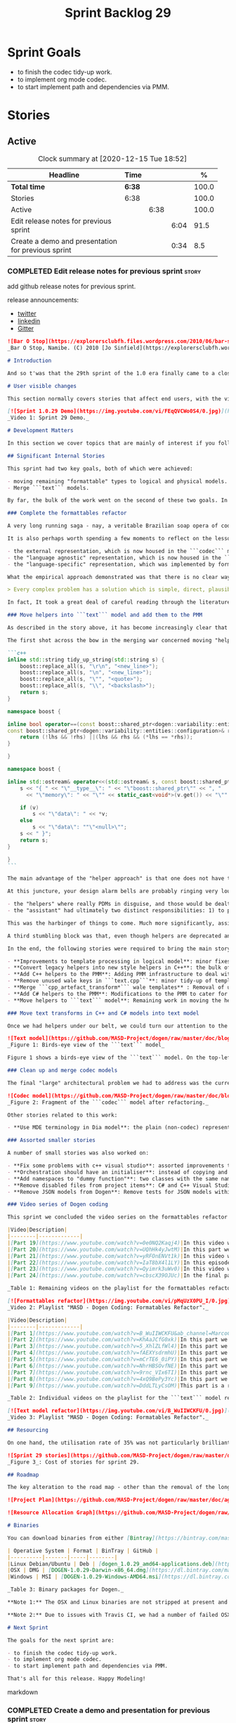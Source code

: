 #+title: Sprint Backlog 29
#+options: date:nil toc:nil author:nil num:nil
#+todo: STARTED | COMPLETED CANCELLED POSTPONED
#+tags: { story(s) epic(e) spike(p) }

* Sprint Goals

- to finish the codec tidy-up work.
- to implement org mode codec.
- to start implement path and dependencies via PMM.

* Stories

** Active

#+begin: clocktable :maxlevel 3 :scope subtree :indent nil :emphasize nil :scope file :narrow 75 :formula %
#+CAPTION: Clock summary at [2020-12-15 Tue 18:52]
| <75>                                               |        |      |      |       |
| Headline                                           | Time   |      |      |     % |
|----------------------------------------------------+--------+------+------+-------|
| *Total time*                                       | *6:38* |      |      | 100.0 |
|----------------------------------------------------+--------+------+------+-------|
| Stories                                            | 6:38   |      |      | 100.0 |
| Active                                             |        | 6:38 |      | 100.0 |
| Edit release notes for previous sprint             |        |      | 6:04 |  91.5 |
| Create a demo and presentation for previous sprint |        |      | 0:34 |   8.5 |
#+tblfm: $5='(org-clock-time%-mod @3$2 $2..$4);%.1f
#+end:

*** COMPLETED Edit release notes for previous sprint                  :story:
    CLOSED: [2020-12-15 Tue 18:52]
    :LOGBOOK:
    CLOCK: [2020-12-15 Tue 18:02]--[2020-12-15 Tue 18:52] =>  0:50
    CLOCK: [2020-12-14 Mon 22:02]--[2020-12-14 Mon 22:49] =>  0:47
    CLOCK: [2020-12-14 Mon 18:15]--[2020-12-14 Mon 19:31] =>  1:16
    CLOCK: [2020-12-13 Sun 19:20]--[2020-12-13 Sun 22:31] =>  3:11
    :END:

add github release notes for previous sprint.

release announcements:

- [[https://twitter.com/MarcoCraveiro/status/1324723551795118080][twitter]]
- [[https://www.linkedin.com/feed/update/urn:li:activity:6730489589905154048/][linkedin]]
- [[https://gitter.im/MASD-Project/Lobby][Gitter]]

#+begin_src markdown
![Bar O Stop](https://explorersclubfh.files.wordpress.com/2010/06/bar-stop-to-benguela.jpg)
_Bar O Stop, Namibe. (C) 2010 [Jo Sinfield](https://explorersclubfh.wordpress.com/2010/06/30/angola-update-and-binga-bay-to-flamingo-bay-26th-to-29th-june-2010/)_

# Introduction

And so t'was that the 29th sprint of the 1.0 era finally came to a close; and what a bumper sprint it was. If you recall, on [Sprint 28](https://github.com/MASD-Project/dogen/releases/tag/v1.0.28) we saw the light and embarked on a coding walkabout to do a "bridge refactor". The rough objective was to complete a number of half-baked refactors, and normalise the entire architecture around key domain concepts that have been absorbed from MDE (Model Driven Engineering) literature. Sprint 29 brings this large wandering to a close - well, at least as much as one can "close" these sort of _never ending things_ - and leaves us on a great position to focus back on "real work". Lest you have forgotten, the "real work" had been to wrap things up with the PMM (Physical Meta-Model), but it had fallen by the wayside since the end of [Sprint 27](https://github.com/MASD-Project/dogen/releases/tag/v1.0.27). When this work resumes, we can now reason about the architecture without having to imagine some idealised target state that would probably never arrive (at the rate we were progressing), making the effort a lot less onerous. Alas, this trivialises the sprint somewhat. The truth was that it took over 380 commits and 89 hours of intense effort to get us in this place, and it is difficult to put in words the insane amount of work that makes up this release. Nevertheless, one is compeled to give it a good old go, so settle in for the ride that was Sprint 29.

# User visible changes

This section normally covers stories that affect end users, with the video providing a quick demonstration of the new features, and the sections below describing them in more detail. As there were no user facing features, the video discusses the work on internal features instead.

[![Sprint 1.0.29 Demo](https://img.youtube.com/vi/FEqQVCWo0S4/0.jpg)](https://youtu.be/FEqQVCWo0S4)
_Video 1: Sprint 29 Demo._

# Development Matters

In this section we cover topics that are mainly of interest if you follow Dogen development, such as details on internal stories that consumed significant resources, important events, etc. As usual, for all the gory details of the work carried out this sprint, see [the sprint log](https://github.com/MASD-Project/dogen/blob/master/doc/agile/v1/sprint_backlog_29.org).

## Significant Internal Stories

This sprint had two key goals, both of which were achieved:

- moving remaining "formattable" types to logical and physical models.
- Merge ```text``` models.

By far, the bulk of the work went on the second of these two goals. In addition, a "stretch" goal appeared towards the end of the sprint, which was to tidy-up and merge the ```codec``` model. These goals were implemented by means of four core stories, which captured four different aspects of the work, and were then aided by a cast of smaller stories which, in truth, were more like sub-stories of these "conceptual epics". We shall cover the main stories in the next sections and slot in the smaller stories as required. Finally, there were a number of small "straggler stories" which we'll cover at the end.

### Complete the formattables refactor

A very long running saga - nay, a veritable Brazilian soap opera of coding - finally came to an end this sprint with the conclusion of the "formattables" refactor. We shan't repeat ourselves explaining what this work entailed, given that [previous release notes](https://github.com/MASD-Project/dogen/releases/tag/v1.0.28) had already done so in excruciating detail, but its certainly worth perusing those writings to get an understanding of the pain involved. This sprint we merely had to tie up lose ends and handle the C# aspects of the formattables namespace. As before, all of these objects were moved to "suitable" locations within the LPS (Logical-Physical Space), though perhaps further rounds of modeling clean-ups are required to address the many shortcomings of the "lift-and-shift" approach taken. This was by design, mind you; it would have been very tricky, and _extremely_ slow-going, if we had to do a proper domain analysis for each of these concepts and then determine the correct way of modeling them. Instead, we continued the approach laid out for the C++ model, which was to move these crazy critters to the ```logical``` or ```physical``` models with the least possible amount of extra work. To be fair, the end result was not completely offensive to our sense of taste, in _most_ cases, but there were indeed instances that required closing one's eyes and "just get on with it", for we kept on being tempted to do things "properly". It takes a Buddhist-monk-like discipline to restrict oneself to a single "kind" of refactor at a time, but it is crucial to do so because otherwise one will be forever stuck in the "refactor loop", which we described in [The Refactoring Quagmire](https://mcraveiro.blogspot.com/2018/01/nerd-food-refactoring-quagmire.html) all those moons ago.

It is also perhaps worth spending a few moments to reflect on the lessons taught by formattables. On one hand, it is a clear validation of the empirical approach. After all, though the modeling was completely wrong from a domain expertise standpoint, much of what was laid out within this namespace captured the essence of the task at hand. So, what was _wrong_ about formattables? The key problem was that we believed that there were three representations necessary for code-generation:

- the external representation, which is now housed in the ```codec``` model;
- the "language agnostic" representation, which is now housed in the ```logic``` model;
- the "language-specific" representation, which was implemented by formattables (_i.e._, ```text.cpp``` and ```text.csharp```).

What the empirical approach demonstrated was that there is no clear way to separate the second and third representations, try as we might, because there is just _so much_ overlap between them. The road to the LPS had necessarily to go through formattables, because _in theory_ it appeared so clear and logical that separate TSs (Technical Spaces) should have clean, TS-specific representations which were ready to be written to files. As [Mencken stated](https://quoteinvestigator.com/2016/07/17/solution/):

> Every complex problem has a solution which is simple, direct, plausible—and wrong.

In fact, It took a great deal of careful reading through the literature, together with a lot of practical experimentation, to realise that doing so is not at all  practical. Thus, it does not seem that it was possible to have avoided making this design mistake. One could even say that this "mistake" is nothing but the empirical approach at play, because you are expected to conduct experiments and accumulate facts about your object of study, and then revise your hypothesis accordingly. The downside, of course, is that it takes a fair amount of time and effort to perform these "revisions" and it certainly feels as if there was "wasted time" which could have been saved if only we started off with the correct design in the first place. Alas, it is not clear how would one simply have the intuition for the correct design _without_ the experimentation. In other words, the programmer's perennial condition.

### Move helpers into ```text``` model and add them to the PMM

As described in the story above, it has become increasingly clear that the ```text``` model is nothing but a repository of M2T (Model to Text) transforms, spread out across TS's and exposed programatically into the PMM for code generation purposes. Therefore, the TS-specific models for C++ and C# no longer make any sense; what is instead required is a combined ```text``` model containing all of the text transforms, adequately namespaced, making use of common interfaces and instantiating all of the appropriate PMM entities. This "merging" work fell under the umbrella of the architectural clean up work planned for this sprint.

The first shot across the bow in the merging war concerned moving "helpers" from both C++ and C# models into the combined model. A bit of historical context is perhaps useful here. Helpers, in the M2T sense, have been a pet-peeve of ours for many _many_ moons. Their role is to code-generate _functionlets_ inside of the archetypes (_e.g._ the "real" M2T transforms). These helpers, via an _awfully_ complicated binding logic which we shall not bore you with, bind to the type system and then end up acting as "mini-adapters" for specific purposes, such as allowing us to use third-party libraries within Dogen, cleaning up strings prior to dumping them in streams and so forth. A code sample should help in clarifying this notion. The below code fragment, taken from ```logical::entities::element```, contains the output three different helper functions:

```c++
inline std::string tidy_up_string(std::string s) {
    boost::replace_all(s, "\r\n", "<new_line>");
    boost::replace_all(s, "\n", "<new_line>");
    boost::replace_all(s, "\"", "<quote>");
    boost::replace_all(s, "\\", "<backslash>");
    return s;
}

namespace boost {

inline bool operator==(const boost::shared_ptr<dogen::variability::entities::configuration>& lhs,
const boost::shared_ptr<dogen::variability::entities::configuration>& rhs) {
    return (!lhs && !rhs) ||(lhs && rhs && (*lhs == *rhs));
}

}

namespace boost {

inline std::ostream& operator<<(std::ostream& s, const boost::shared_ptr<dogen::variability::entities::configuration>& v) {
    s << "{ " << "\"__type__\": " << "\"boost::shared_ptr\"" << ", "
      << "\"memory\": " << "\"" << static_cast<void*>(v.get()) << "\"" << ", ";

    if (v)
        s << "\"data\": " << *v;
    else
        s << "\"data\": ""\"<null>\"";
    s << " }";
    return s;
}

}
```

The main advantage of the "helper approach" is that one does not have to distribute any additional header files or libraries to compile the generated code, other than the third-party libraries themselves. Sadly, this is not sufficient to compensate for its downsides. This approach has never been particularly efficient or _pretty_ - imagine hundreds of lines such as the above scattered around the code base - but, significantly, it isn't particularly scalable _either_, because one needs to modify the code generator accordingly for every new third party library, together with the associated (and rather complex) bindings. Our incursions through the literature provided a much cleaner way to address these requirements via hand-crafted PDMs (Platform Definition Models), which are coupled with third-party libraries and are responsible for providing any glue needed by generated code. However, since we've been knee-deep into a cascade of refactoring efforts, we could not bring ourselves to halt the present work once more and context-switch to yet another (possibly) long running refactoring effort. As a result, we decided to keep calm and carry on the burden of moving helpers around, until such time we could refactor them out of existence. The ```text``` model merging did present a chance to revisit this decision, but we thought best "to confuse one issue at a time" and decided to "just move" the helpers across to the ```text``` model. As it turned out, "just moving" them was no trivial matter. Our troubles begun as soon as we tried to untangle the "helpers" from the "assistant".

At this juncture, your design alarm bells are probably ringing very loudly, and so were ours. After all, a common adage amongst senior developers is that whenever you come up with entities named "assistant", "helper", "manager" and the like, they are giving you a clear and unambiguous indication that you have a slim understanding of the domain; worse, they'll soon devolve into a great big ball of mud, for no one can possibly divine their responsibilities. The blog posts on this matter are far too many to count - _i.e._, [Jeff Atwood](https://blog.codinghorror.com/i-shall-call-it-somethingmanager), [Alan Green](http://www.bright-green.com/blog/2003_02_25/naming_java_classes_without_a.html), and many Stack Overflow posts such as [this one](https://softwareengineering.stackexchange.com/questions/129537/can-manager-classes-be-a-sign-of-bad-architecture). However, after some investigation, it seemed there was indeed some method in our madness:

- the "helpers" where really PDMs in disguise, and those would be dealt with at some point in the future, so they could be ignored for now;
- the "assistant" had ultimately two distinct responsibilities: 1) to perform some TS-specific transformation of data elements from the logical model, which we now understood to fall under the logical model umbrella; 2) to perform some "formating assistance", providing common routines to a lot of M2T transforms. We implemented some of these refactors, but others were deemed to be outside of the scope of the present exercise, and were therefore added to the backlog.

This was the harbinger of things to come. Much more significantly, assistants and helpers where bound together in a cycle, meaning we could not move them incrementally to the ```text``` model as we originally envisioned. As we've elaborated many a times in these pages, cycles are never the bearers of good fortune, so we took upon ourselves breaking the cycle as part of this exercise. Fortunately this was not too difficult, as the parts of the assistant API used by the helpers were fairly self contained. The functionality was encapsulated into an ABC (Abstract Base Class), a decision that is not without controversy, but which suffices amply to address the problem at hand - all the more so given that helpers are to be removed in the not too distant future.

A third stumbling block was that, even though helpers are deprecated and their impact should be contained to legacy code, they still needed to be accessible via the PMM. Sadly, the existing helper code was making use of some of the same features which in the new world are addressed by the PMM, and so we had no choice but to extend the PMM with helper support. Though not ideal, this was done in a fairly painless manner, and it is hopefully self-contained enough that not much of the code base will start to rely on its presence. Once all of these obstacles were resolved, the bulk of the work was fairly repetitive: to move helpers in groups into the ```text``` model, tidying up each text template until it produced compilable code.

In the end, the following stories were required to bring the main story to a close:

- **Improvements to template processing in logical model**: minor fixes to how templates were being handled.
- **Convert legacy helpers into new style helpers in C++**: the bulk of the adaptation work in the C++ TS.
- **Add C++ helpers to the PMM**: Adding PMM infrastructure to deal with helpers. Here we are mainly concerned with C++, but to be fair much of the infrastructure is common to all TSs.
- **Remove unused wale keys in ```text.cpp```**: minor tidy-up of templates and associated wale (mustache) keys.
- **Merge ```cpp_artefact_transform*``` wale templates** : Removal of unnecessary wale (mustache) templates.
- **Add C# helpers to the PMM**: Modifications to the PMM to cater for C#-specific concerns.
- **Move helpers to ```text``` model**: Remaining work in moving the helpers across to the combined ```text``` model.

### Move text transforms in C++ and C# models into text model

Once we had helpers under our belt, we could turn our attention to the more pressing concerns of the M2T transforms. These presented a bigger problem due to scale: there are just _far too many_ text transforms. This was a particularly annoying problem due to how editing in Dia works at present, with severe limitations on copying and pasting across diagrams. Alas, there was nothing for it but patience. Over a long period of time, we performed a similar exercise to that of the helpers and moved each text template into their resting location in the ```text``` model. The work was not what you'd call a creative exercise, but nonetheless an important one because the final layout of the ```text``` model now mirrors the contents of the PMM - precisely what we had intended from the beginning.

![Text model](https://github.com/MASD-Project/dogen/raw/master/doc/blog/images/dogen_text_model_birds_eye.png)
_Figure 1: Birds-eye view of the ```text``` model_

Figure 1 shows a birds-eye view of the ```text``` model. On the top-leftmost corner, in orange, you can see the wale (mustache) templates. Next to it is the ```entities``` namespace, containing the definition of the LPS (in pink-ish). At the bottom of the picture, with the greener tones, you have the two major TS: C++ (on the bottom left) and C# (on the bottom right, clipped). Each TS shows some of the M2T transforms that composes them. All elements are exposed into the PMM via code-generation.

### Clean up and merge codec models

The final "large" architectural problem we had to address was the current approach for the ```codec``` models. Long ago, we envisioned a proliferation of the number of codecs for Dogen, and so thought these should be dynamically injected to facilitate the use case. In our view, each codec would extend Dogen to process file types for specific uses, such as adding eCore support, as well as for other, non-UML-based representations. Whilst we still see a need for such an approach, it was originally done with little conceptual understanding of MDE and as such resulted in lots of _suis generis_ terminology. In addition, we ended up with lots of little "modelets" with tiny bits of functionality, because each codec now shares most of its pipeline with the main ```codec``` model. Thus, the right approach was to merge all of these models into the ```codec``` model, and to move away from legacy terms such as ```hydrator```, ```encoder``` and the like, favouring instead the typical MDE terminology of transforms and transform chains. This story covered the bulk of the work, including the merging of the ```codec.json``` and ```codec.org``` models, but sadly just as we were closing in in the ```codec.dia``` model we ran out of time. The work shall be completed early next sprint.

![Codec model](https://github.com/MASD-Project/dogen/raw/master/doc/blog/images/dogen_codec_model_transforms.png)
_Figure 2: Fragment of the ```codec``` model after refactoring._

Other stories related to this work:

- **Use MDE terminology in Dia model**: the plain (non-codec) representation of Dia got an "MDE tidy-up, following the same pattern as all other models and using transforms rather than hydrators, etc.

### Assorted smaller stories

A number of small stories was also worked on:

- **Fix some problems with c++ visual studio**: assorted improvements to Visual Studio project files; though these are still not ready for end users.
- **Orchestration should have an initialiser**: instead of copying and pasting the individual initialisers, create a top-level initialiser in orchestration and reuse it.
- **Add namespaces to "dummy function"**: two classes with the same name in different namespaces resulted in the same "dummy" function, resulting in spurious OSX warnings. With this change, we generate the dummy function name from file path resulting in unique names in a component.
- **Remove disabled files from project items**: C# and C++ Visual Studio solutions contained files for disabled facets, due to the way enablement worked in C#. With the merge to the text model, this caused problems so we now honour disabled facets when generating project files.
- **Remove JSON models from Dogen**: Remove tests for JSON models within the Dogen product. JSON is still supported within the C++ reference implementation, but at least this way we do not need to regenerate the JSON models every time we change Dogen models which is quite often.

### Video series of Dogen coding

This sprint we concluded the video series on the formattables refactor as well as a series on the ```text``` model refactor. These are available as playlists. The tables below present a summary of each part. Note that the previous videos for the formattables refactor are available on the release note for [Sprint 28](https://github.com/MASD-Project/dogen/releases/tag/v1.0.28).

|Video|Description|
|--------|-------------|
|[Part 19](https://www.youtube.com/watch?v=0e0NQ2Kaqj4)|In this video we get rid of most of the helper related properties in formattables and _almost_ get rid of the formattables model itself, but fail to do so in the end due to some unexpected dependencies.|
|[Part 20](https://www.youtube.com/watch?v=UQhHk4yJwtM)|In this part we start to add the PMM infrastructure, beginning with the logical model representation of helpers. However, when we try to use it in anger, the world blows up.|
|[Part 21](https://www.youtube.com/watch?v=yRFOnENVt1k)|In this video we try to generate the helpers implementation but find that there are some very significant errors in how helpers have been modeled.|
|[Part 22](https://www.youtube.com/watch?v=IaT8bX4l1LY)|In this episode we complete the transition of types helpers and do a few hash helpers. Apologies for the echo in the sound.|
|[Part 23](https://www.youtube.com/watch?v=Qyimrk3uWv0)|In this video we tackle the helpers in the C# Technical Space, as well as other assorted types.|
|[Part 24](https://www.youtube.com/watch?v=cbscX39OJUc)|In the final part in this series, we finally get rid of the formattables namespace.|

_Table 1: Remaining videos on the playlist for the formattables refactor._

[![Formattables refactor](https://img.youtube.com/vi/pMqUzX0PU_I/0.jpg)](https://www.youtube.com/playlist?list=PLwfrwe216gF0NHaErGDeJrtGU8pAoNYlG)
_Video 2: Playlist "MASD - Dogen Coding: Formatables Refactor"._

|Video|Description|
|--------|-------------|
|[Part 1](https://www.youtube.com/watch?v=B_WuIIWCKFU&ab_channel=MarcoCraveiro)|In this part we introduce the task, and describe the overall approach. We also start to tackle the helpers.|
|[Part 2](https://www.youtube.com/watch?v=KhAaJCfG0xk)|In this part we tried to replace the C++ helper interface with the one from Text but we faced all sorts of fundamental issues and had to go back to the drawing board.|
|[Part 3](https://www.youtube.com/watch?v=5_XhlZLfWl4)|In this part we spend a lot of time copying and pasting code to adapt the helper M2T transforms to the new interface. We get close to the end of this task but don't quite complete it.|
|[Part 4](https://www.youtube.com/watch?v=fAEXYsdrmhU)|In this part we move across all backends and facets to the combined text model.|
|[Part 5](https://www.youtube.com/watch?v=mCrTE6_0iPY)|In this part we remove all of the helper parafernalia in text.cpp and text.csharp, bar the helpers themselves, and consolidate it all under the text model. We also move the first helper.|
|[Part 6](https://www.youtube.com/watch?v=NhrHBSOvfNE)|In this part we review the helper work we did offline and attempt to move to the new, non-TS-specific way of organising text transforms.|
|[Part 7](https://www.youtube.com/watch?v=9rnc_VIx6TI)|In this part we review a number of changes done offline and then deal with the C# assistant, moving it across to the text model.|
|[Part 8](https://www.youtube.com/watch?v=4xQ9BePy3Yc)|In this part we mostly complete the work on merging the text model. Apologies in advance for this vide as it has a number of problems including bad sound quality as well as several stoppages, and finally, it terminates abruptly due to a machine crash. However we kept it for the record|
|[Part 9](https://www.youtube.com/watch?v=DddLTLyCsOM)|This part is a recap due to the abrupt ending of the previous part, due to a machine crash (damn NVidia drivers for Linux!).|

_Table 2: Individual videos on the playlist for the ```text``` model refactor._

[![Text model refactor](https://img.youtube.com/vi/B_WuIIWCKFU/0.jpg)](https://www.youtube.com/playlist?list=PLwfrwe216gF0MGgLSSOmRW3g_BcfrgIzU)
_Video 3: Playlist "MASD - Dogen Coding: Formatables Refactor"._

## Resourcing

On one hand, the utilisation rate of 35% was not particularly brilliant this sprint, but by pretty much any other metric it has to be considered a model of resource consumption (if you pardon the MDE pun). Almost 89% of the total ask was used on stories directly related to the development process, and whilst the break down of stories was not exactly stellar, we still managed a good spread with the top 3 stories consuming 24.1%, 17.8% and 15.2% respectively. We tend to look closely at this because its a good indicator of the health of the analysis of a sprint, and its always a bad sign when one story dominates the majority of the ask. Nonetheless, when one looks at the story titles in more detail its still clear that there was a certain element of laziness in how the work was split and, as always, there is room for improvement in this department. The 11% on non-core tasks had the usual characteristics, with 5.7% allocated to the release notes, and a very cheap demo at 0.5%. One important note though is that this sprint consumed almost 90 hours in total rather than the more traditional 80, which means that looking at percentage numbers is somewhat misleading, particularly when comparing to a typical sprint. The major downside of this sprint was general tiredness, as usual, given the huge amount of the commitment. Sadly not much can be changed in this department, and ideally we wouldn't want to slow down in the next sprint though the Holidays may have a detrimental effect.

![Sprint 29 stories](https://github.com/MASD-Project/dogen/raw/master/doc/agile/v1/sprint_29_pie_chart.jpg)
_Figure 3_: Cost of stories for sprint 29.

## Roadmap

The key alteration to the road map - other than the removal of the long standing "formattables refactor" - was the addition of the org-mode codec. We've spent far too many hours dealing with the inadequacies of Dia, and it is by now clear that we have much to gain by moving into Emacs for all our modeling needs (and thus, all our Dogen needs since everything else is already done inside Emacs). Therefore we've decided to take the hit and work on implementing org-mode support next sprint before we resume the PMM work. Other than that we are as we were, though on the plus side the road map does have a very realistic feel now given that we are actually completing targets on a sprint by sprint basis.

![Project Plan](https://github.com/MASD-Project/dogen/raw/master/doc/agile/v1/sprint_29_project_plan.png)

![Resource Allocation Graph](https://github.com/MASD-Project/dogen/raw/master/doc/agile/v1/sprint_29_resource_allocation_graph.png)

# Binaries

You can download binaries from either [Bintray](https://bintray.com/masd-project/main/dogen/1.0.29) or [GitHub](https://github.com/MASD-Project/dogen/releases/tag/v1.0.29), as per Table 3. All binaries are 64-bit. For all other architectures and/or operative systems, you will need to build Dogen from source. Source downloads are available in [zip](https://github.com/MASD-Project/dogen/archive/v1.0.28.zip) or [tar.gz](https://github.com/MASD-Project/dogen/archive/v1.0.29.tar.gz) format.

| Operative System | Format | BinTray | GitHub |
|----------|-------|-----|--------|
|Linux Debian/Ubuntu | Deb | [dogen_1.0.29_amd64-applications.deb](https://dl.bintray.com/masd-project/main/1.0.29/dogen_1.0.29_amd64-applications.deb) | [dogen_1.0.29_amd64-applications.deb](https://github.com/MASD-Project/dogen/releases/download/v1.0.29/dogen_1.0.29_amd64-applications.deb) |
|OSX | DMG | [DOGEN-1.0.29-Darwin-x86_64.dmg](https://dl.bintray.com/masd-project/main/1.0.29/DOGEN-1.0.29-Darwin-x86_64.dmg) | [DOGEN-1.0.29-Darwin-x86_64.dmg](https://github.com/MASD-Project/dogen/releases/download/v1.0.29/DOGEN-1.0.29-Darwin-x86_64.dmg)|
|Windows | MSI | [DOGEN-1.0.29-Windows-AMD64.msi](https://dl.bintray.com/masd-project/main/DOGEN-1.0.29-Windows-AMD64.msi) | [DOGEN-1.0.29-Windows-AMD64.msi](https://github.com/MASD-Project/dogen/releases/download/v1.0.29/DOGEN-1.0.29-Windows-AMD64.msi) |

_Table 3: Binary packages for Dogen._

**Note 1:** The OSX and Linux binaries are not stripped at present and so are larger than they should be. We have [an outstanding story](https://github.com/MASD-Project/dogen/blob/master/doc/agile/product_backlog.org#linux-and-osx-binaries-are-not-stripped) to address this issue, but sadly CMake does not make this a trivial undertaking.

**Note 2:** Due to issues with Travis CI, we had a number of failed OSX builds and we could not produce a final build for this sprint. However, given no user related functionality is provided, we left the link to the last successful build of Sprint 29. The situation with Travis CI is rather uncertain at present so we may remove support for OSX builds altogether next sprint.

# Next Sprint

The goals for the next sprint are:

- to finish the codec tidy-up work.
- to implement org mode codec.
- to start implement path and dependencies via PMM.

That's all for this release. Happy Modeling!
#+end_src markdown

*** COMPLETED Create a demo and presentation for previous sprint      :story:
    CLOSED: [2020-12-14 Mon 23:24]
    :LOGBOOK:
    CLOCK: [2020-12-14 Mon 22:50]--[2020-12-14 Mon 23:24] =>  0:34
    :END:

Time spent creating the demo and presentation.

**** Presentation

***** Dogen v1.0.29, "Bar O Stop"

    Marco Craveiro
    Domain Driven Development
    Released on 14th December 2020

***** Complete the formattables refactor
***** Move helpers into text model and add them to the PMM
***** Clean up and merge codec models

*** Sprint and product backlog grooming                               :story:

Updates to sprint and product backlog.

** Deprecated
